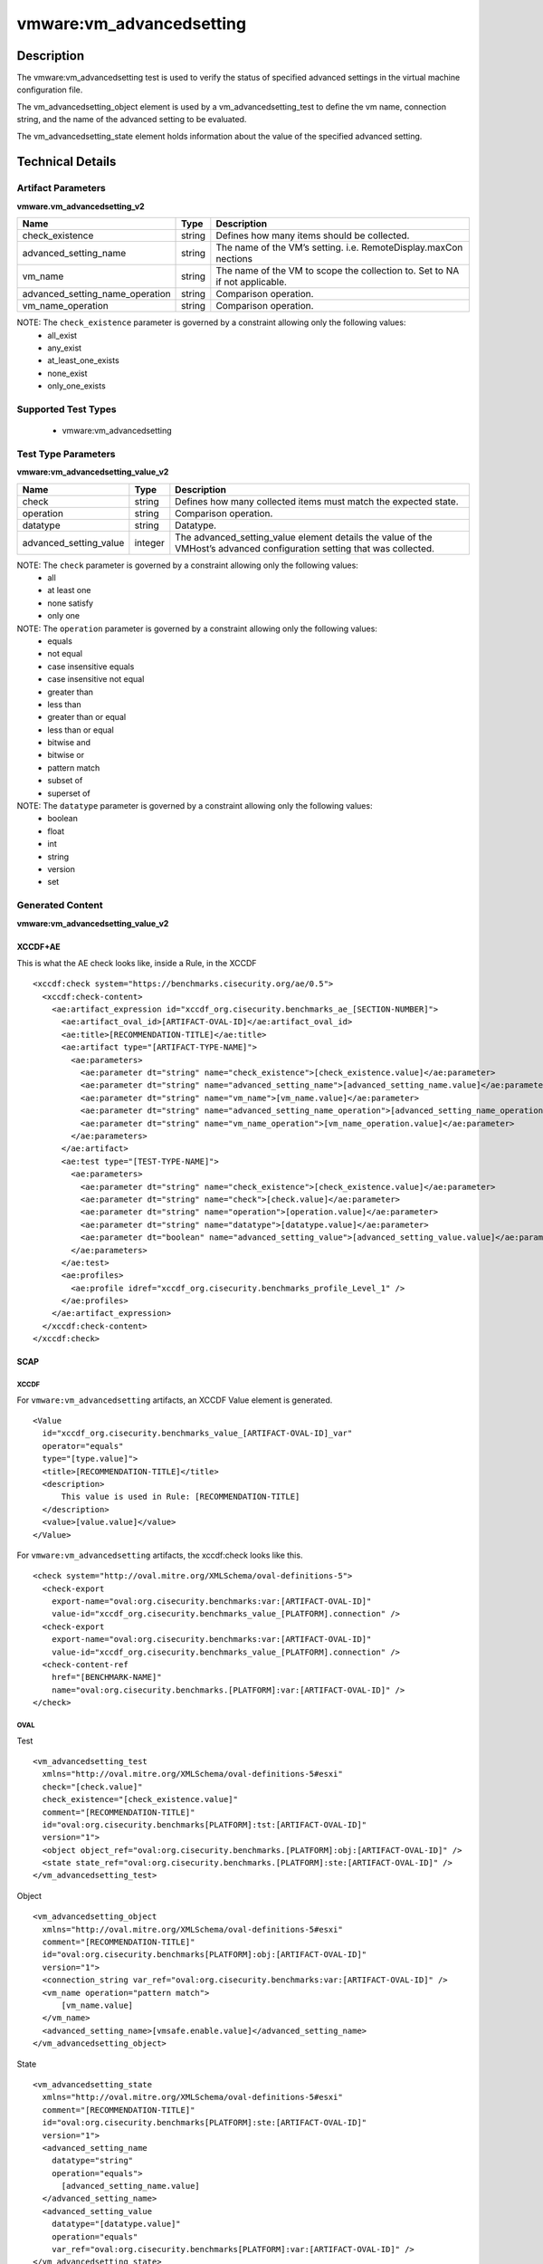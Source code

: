 vmware:vm_advancedsetting
=========================

Description
-----------

The vmware:vm_advancedsetting test is used to verify the status of specified advanced settings in the virtual machine configuration file.

The vm_advancedsetting_object element is used by a vm_advancedsetting_test to define the vm name, connection string, and the name of the advanced setting to be evaluated.

The vm_advancedsetting_state element holds information about the value of the specified advanced setting. 

Technical Details
-----------------

Artifact Parameters
~~~~~~~~~~~~~~~~~~~

**vmware.vm_advancedsetting_v2**

+-------------------------------------+---------+----------------------------+
| Name                                | Type    | Description                |
+=====================================+=========+============================+
| check_existence                     | string  | Defines how many items     |
|                                     |         | should be collected.       |
+-------------------------------------+---------+----------------------------+
| advanced_setting_name               | string  | The name of the VM’s       |
|                                     |         | setting.                   |
|                                     |         | i.e. RemoteDisplay.maxCon  |
|                                     |         | nections                   |
+-------------------------------------+---------+----------------------------+
| vm_name                             | string  | The name of the VM to      |
|                                     |         | scope the collection to.   |
|                                     |         | Set to NA if not           |
|                                     |         | applicable.                |
+-------------------------------------+---------+----------------------------+
| advanced_setting_name_operation     | string  | Comparison operation.      |
+-------------------------------------+---------+----------------------------+
| vm_name_operation                   | string  | Comparison operation.      |
+-------------------------------------+---------+----------------------------+

NOTE: The ``check_existence``  parameter is governed by a constraint allowing only the following values:
  - all_exist
  - any_exist
  - at_least_one_exists
  - none_exist
  - only_one_exists

Supported Test Types
~~~~~~~~~~~~~~~~~~~~

  - vmware:vm_advancedsetting

Test Type Parameters
~~~~~~~~~~~~~~~~~~~~

**vmware:vm_advancedsetting_value_v2**

+-------------------------------------+---------+----------------------------+
| Name                                | Type    | Description                |
+=====================================+=========+============================+
| check                               | string  | Defines how many collected |
|                                     |         | items must match the       |
|                                     |         | expected state.            |
+-------------------------------------+---------+----------------------------+
| operation                           | string  | Comparison operation.      |
+-------------------------------------+---------+----------------------------+
| datatype                            | string  | Datatype.                  |
+-------------------------------------+---------+----------------------------+
| advanced_setting_value              | integer | The advanced_setting_value |
|                                     |         | element details the value  |
|                                     |         | of the VMHost’s advanced   |
|                                     |         | configuration setting that |
|                                     |         | was collected.             |
+-------------------------------------+---------+----------------------------+

NOTE: The ``check`` parameter is governed by a constraint allowing only the following values:
  - all
  - at least one
  - none satisfy
  - only one

NOTE: The ``operation`` parameter is governed by a constraint allowing only the following values:
  - equals
  - not equal
  - case insensitive equals
  - case insensitive not equal
  - greater than
  - less than
  - greater than or equal
  - less than or equal
  - bitwise and
  - bitwise or
  - pattern match
  - subset of
  - superset of

NOTE: The ``datatype`` parameter is governed by a constraint allowing only the following values:
	- boolean
	- float
	- int
	- string
	- version
	- set

Generated Content
~~~~~~~~~~~~~~~~~

**vmware:vm_advancedsetting_value_v2**

XCCDF+AE
^^^^^^^^

This is what the AE check looks like, inside a Rule, in the XCCDF

::

  <xccdf:check system="https://benchmarks.cisecurity.org/ae/0.5">
    <xccdf:check-content>
      <ae:artifact_expression id="xccdf_org.cisecurity.benchmarks_ae_[SECTION-NUMBER]">
        <ae:artifact_oval_id>[ARTIFACT-OVAL-ID]</ae:artifact_oval_id>
        <ae:title>[RECOMMENDATION-TITLE]</ae:title>
        <ae:artifact type="[ARTIFACT-TYPE-NAME]">
          <ae:parameters>
            <ae:parameter dt="string" name="check_existence">[check_existence.value]</ae:parameter>
            <ae:parameter dt="string" name="advanced_setting_name">[advanced_setting_name.value]</ae:parameter>
            <ae:parameter dt="string" name="vm_name">[vm_name.value]</ae:parameter>
            <ae:parameter dt="string" name="advanced_setting_name_operation">[advanced_setting_name_operation.value]</ae:parameter>
            <ae:parameter dt="string" name="vm_name_operation">[vm_name_operation.value]</ae:parameter>
          </ae:parameters>
        </ae:artifact>
        <ae:test type="[TEST-TYPE-NAME]">
          <ae:parameters>
            <ae:parameter dt="string" name="check_existence">[check_existence.value]</ae:parameter>
            <ae:parameter dt="string" name="check">[check.value]</ae:parameter>
            <ae:parameter dt="string" name="operation">[operation.value]</ae:parameter>
            <ae:parameter dt="string" name="datatype">[datatype.value]</ae:parameter>
            <ae:parameter dt="boolean" name="advanced_setting_value">[advanced_setting_value.value]</ae:parameter>
          </ae:parameters>
        </ae:test>
        <ae:profiles>
          <ae:profile idref="xccdf_org.cisecurity.benchmarks_profile_Level_1" />
        </ae:profiles>
      </ae:artifact_expression>
    </xccdf:check-content>
  </xccdf:check>

SCAP
^^^^

XCCDF
'''''

For ``vmware:vm_advancedsetting`` artifacts, an XCCDF Value element is generated.

::

  <Value 
    id="xccdf_org.cisecurity.benchmarks_value_[ARTIFACT-OVAL-ID]_var"
    operator="equals"
    type="[type.value]">
    <title>[RECOMMENDATION-TITLE]</title>
    <description>
        This value is used in Rule: [RECOMMENDATION-TITLE]
    </description>
    <value>[value.value]</value>
  </Value>  

For ``vmware:vm_advancedsetting`` artifacts, the xccdf:check looks like this.

::

  <check system="http://oval.mitre.org/XMLSchema/oval-definitions-5">
    <check-export 
      export-name="oval:org.cisecurity.benchmarks:var:[ARTIFACT-OVAL-ID]"
      value-id="xccdf_org.cisecurity.benchmarks_value_[PLATFORM].connection" />
    <check-export 
      export-name="oval:org.cisecurity.benchmarks:var:[ARTIFACT-OVAL-ID]"
      value-id="xccdf_org.cisecurity.benchmarks_value_[PLATFORM].connection" />      
    <check-content-ref 
      href="[BENCHMARK-NAME]"
      name="oval:org.cisecurity.benchmarks.[PLATFORM]:var:[ARTIFACT-OVAL-ID]" />
  </check>

OVAL
''''

Test

::

  <vm_advancedsetting_test
    xmlns="http://oval.mitre.org/XMLSchema/oval-definitions-5#esxi"
    check="[check.value]"
    check_existence="[check_existence.value]"
    comment="[RECOMMENDATION-TITLE]"
    id="oval:org.cisecurity.benchmarks[PLATFORM]:tst:[ARTIFACT-OVAL-ID]"
    version="1">
    <object object_ref="oval:org.cisecurity.benchmarks.[PLATFORM]:obj:[ARTIFACT-OVAL-ID]" />
    <state state_ref="oval:org.cisecurity.benchmarks.[PLATFORM]:ste:[ARTIFACT-OVAL-ID]" />
  </vm_advancedsetting_test>

Object

::

  <vm_advancedsetting_object 
    xmlns="http://oval.mitre.org/XMLSchema/oval-definitions-5#esxi"
    comment="[RECOMMENDATION-TITLE]"
    id="oval:org.cisecurity.benchmarks[PLATFORM]:obj:[ARTIFACT-OVAL-ID]"
    version="1">
    <connection_string var_ref="oval:org.cisecurity.benchmarks:var:[ARTIFACT-OVAL-ID]" />
    <vm_name operation="pattern match">
        [vm_name.value]
    </vm_name>
    <advanced_setting_name>[vmsafe.enable.value]</advanced_setting_name>
  </vm_advancedsetting_object>     

State

::

  <vm_advancedsetting_state 
    xmlns="http://oval.mitre.org/XMLSchema/oval-definitions-5#esxi"
    comment="[RECOMMENDATION-TITLE]"
    id="oval:org.cisecurity.benchmarks[PLATFORM]:ste:[ARTIFACT-OVAL-ID]"
    version="1">
    <advanced_setting_name 
      datatype="string"
      operation="equals">
        [advanced_setting_name.value]
    </advanced_setting_name>
    <advanced_setting_value 
      datatype="[datatype.value]"
      operation="equals"
      var_ref="oval:org.cisecurity.benchmarks[PLATFORM]:var:[ARTIFACT-OVAL-ID]" />
  </vm_advancedsetting_state>

External Variable

::

  <external_variable 
    id="oval:org.cisecurity.benchmarks:var:[ARTIFACT-OVAL-ID]"
    datatype="boolean"
    version="1"
    comment="This value is used in Rule: [RECOMMENDATION-TITLE]" />     

YAML
^^^^

::

  artifact-expression:
    artifact-unique-id: "[ARTIFACT-OVAL-ID]"
    artifact-title: "[RECOMMENDATION-TITLE]"
    artifact:
      type: "[ARTIFACT-TYPE-NAME]"
      parameters:
        - parameter: 
            name: "check_existence"
            type: "string"
            value: "[check_existence.value]"
        - parameter: 
            name: "advanced_setting_name"
            type: "string"
            value: "[advanced_setting_name.value]"
        - parameter: 
            name: "vm_name"
            type: "string"
            value: "[vm_name.value]"
        - parameter: 
            name: "advanced_setting_name_operation"
            type: "string"
            value: "[advanced_setting_name_operation.value]"
        - parameter: 
            name: "vm_name_operation"
            type: "string"
            value: "[vm_name_operation.value]"                                
    test:
      type: "[TEST-TYPE-NAME]"
      parameters:
        - parameter: 
            name: "check"
            type: "string"
            value: "[check.value]"
        - parameter:
            name: "operation"
            type: "string"
            value: "[operation.value]"
        - parameter: 
            name: "datatype"
            type: "string"
            value: "[datatype.value]"
        - parameter:
            name: "advanced_setting_value"
            type: "string"
            value: "[advanced_setting_value.value]"            

JSON
^^^^

::

  {
    "artifact-expression": {
      "artifact-unique-id": "[ARTIFACT-OVAL-ID]",
      "artifact-title": "[RECOMMENDATION-TITLE]",
      "artifact": {
        "type": "[ARTIFACT-TYPE-NAME]",
        "parameters": [
          {
            "parameter": {
              "name": "check_existence",
              "type": "string",
              "value": "[check_existence.value]"
            }
          },
          {
            "parameter": {
              "name": "advanced_setting_name",
              "type": "string",
              "value": "[advanced_setting_name.value]"
            }
          },
          {
            "parameter": {
              "name": "vm_name",
              "type": "string",
              "value": "[vm_name.value]"
            }
          },
          {
            "parameter": {
              "name": "advanced_setting_name_operation",
              "type": "string",
              "value": "[advanced_setting_name_operation.value]"
            }
          },
          {
            "parameter": {
              "name": "vm_name_operation",
              "type": "string",
              "value": "[vm_name_operation.value]"
            }
          }
        ]
      },
      "test": {
        "type": "[TEST-TYPE-NAME]",
        "parameters": [
          {
            "parameter": {
              "name": "check",
              "type": "string",
              "value": "[check.value]"
            }
          },
          {
            "parameter": {
              "name": "operation",
              "type": "string",
              "value": "[operation.value]"
            }
          },
          {
            "parameter": {
              "name": "datetype",
              "type": "string",
              "value": "[datatype.value]"
            }
          },
          {
            "parameter": {
              "name": "advanced_setting_value",
              "type": "string",
              "value": "[advanced_setting_value.value]"
            }
          }
        ]
      }
    }
  }
